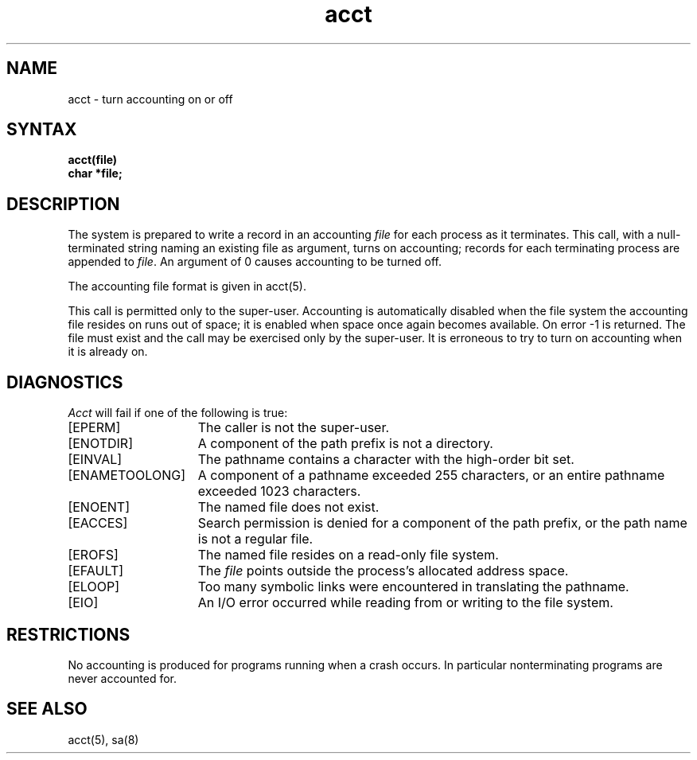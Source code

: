 .TH acct 2
.SH NAME
acct \- turn accounting on or off
.SH SYNTAX
.nf
.ft B
acct(file)
char *file;
.ft R
.fi
.SH DESCRIPTION
The system is prepared to write a record
in an accounting
.I file
for each process as it terminates.
This
call, with a null-terminated string naming an existing file
as argument, turns on accounting;
records for each terminating process are appended to
.IR file .
An argument of 0 causes accounting to be turned off.
.PP
The accounting file format is given in acct(5).
.PP
This call is permitted only to the super-user.
Accounting is automatically disabled when the file system the
accounting file resides on runs out of space; it is enabled when
space once again becomes available.
On error \-1 is returned.
The file must exist and the call may be
exercised only by the super-user.
It is erroneous to try to turn on accounting when it is already on.
.SH DIAGNOSTICS
.I Acct
will fail if one of the following is true:
.TP 15
[EPERM]
The caller is not the super-user.
.TP 15
[ENOTDIR]
A component of the path prefix is not a directory.
.TP 15
[EINVAL]
The pathname contains a character with the high-order bit set.
.TP 15
[ENAMETOOLONG]
A component of a pathname exceeded 255 characters, or an entire
pathname exceeded 1023 characters.
.TP 15
[ENOENT]
The named file does not exist.
.TP 15
[EACCES]
Search permission is denied for a component of the path prefix,
or the path name is not a regular file.
.TP 15
[EROFS]
The named file resides on a read-only file system.
.TP 15
[EFAULT]
The
.I file
points outside the process's allocated address space.
.TP 15
[ELOOP]
Too many symbolic links were encountered in translating the pathname.
.TP 15
[EIO]
An I/O error occurred while reading from or writing to the file
system.
.SH RESTRICTIONS
No accounting is produced for programs running
when a crash occurs.
In particular nonterminating programs are never
accounted for.
.SH "SEE ALSO"
acct(5), sa(8)

